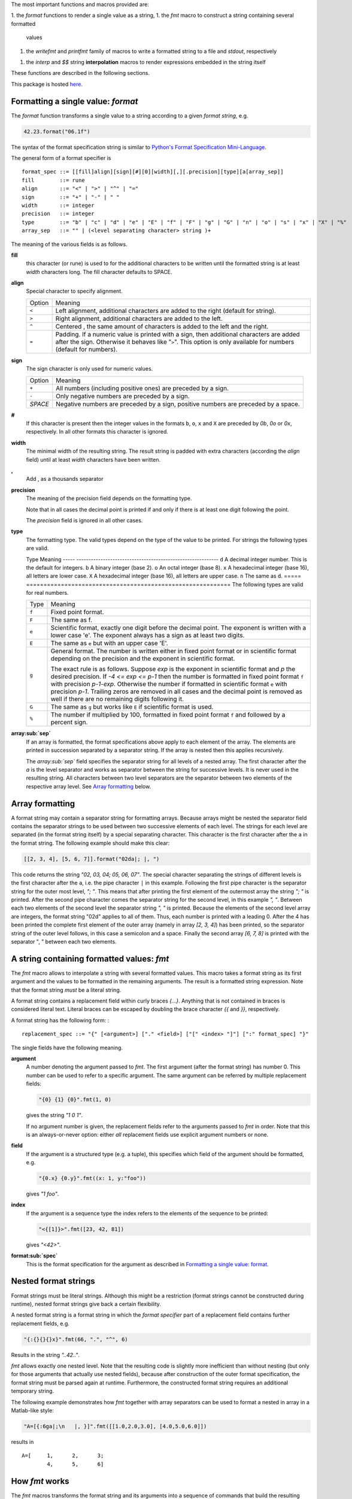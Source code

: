 The most important functions and macros provided are:

1. the *format* functions to render a single value as a string,
1. the *fmt* macro to construct a string containing several formatted
   values
1. the *writefmt* and *printfmt* family of macros to write a formatted
   string to a file and *stdout*, respectively
1. the *interp* and *$$* string **interpolation** macros to render
   expressions embedded in the string itself

These functions are described in the following sections.

This package is hosted `here <https://github.com/kaushalmodi/strfmt>`__.

Formatting a single value: *format*
===================================

The *format* function transforms a single value to a string according to
a given *format string*, e.g.

.. code:: nim

    42.23.format("06.1f")

The syntax of the format specification string is similar to `Python's
Format Specification
Mini-Language <https://docs.python.org/3.4/library/string.html#formatspec>`__.

The general form of a format specifier is

::

    format_spec ::= [[fill]align][sign][#][0][width][,][.precision][type][a[array_sep]]
    fill        ::= rune
    align       ::= "<" | ">" | "^" | "="
    sign        ::= "+" | "-" | " "
    width       ::= integer
    precision   ::= integer
    type        ::= "b" | "c" | "d" | "e" | "E" | "f" | "F" | "g" | "G" | "n" | "o" | "s" | "x" | "X" | "%"
    array_sep   ::= "" | (<level separating character> string )+

The meaning of the various fields is as follows.

**fill**
    this character (or rune) is used to for the additional characters to
    be written until the formatted string is at least *width* characters
    long. The fill character defaults to SPACE.

**align**
    Special character to specify alignment.

    ====== =========
    Option Meaning
    ------ ---------
    ``<``  Left alignment, additional characters are added to the
           right (default for string).
    ``>``  Right alignment, additional characters are added to the left.
    ``^``  Centered , the same amount of characters is added to the
           left and the right.
    ``=``  Padding. If a numeric value is printed with a sign, then
           additional characters are added after the sign. Otherwise
           it behaves like "``>``". This option is only available for
           numbers (default for numbers).
    ====== =========

**sign**
    The sign character is only used for numeric values.

    =======  =========
    Option   Meaning
    -------  ---------
    ``+``    All numbers (including positive ones) are preceded by a sign.
    ``-``    Only negative numbers are preceded by a sign.
    *SPACE*  Negative numbers are preceded by a sign, positive numbers are preceded by a space.
    =======  =========

**#**
    If this character is present then the integer values in the formats
    ``b``, ``o``, ``x`` and ``X`` are preceded by *0b*, *0o* or *0x*,
    respectively. In all other formats this character is ignored.

**width**
    The minimal width of the resulting string. The result string is
    padded with extra characters (according the *align* field) until at
    least *width* characters have been written.

**,**
    Add , as a thousands separator

**precision**
    The meaning of the precision field depends on the formatting type.

    ============================= =========
    Type                          Meaning
    ----------------------------- ---------
    ``s``                         The maximal number of characters written.
    ``f``, ``F``, ``e`` and ``E`` The number of digits after the decimal point.
    ``g``, ``G``                  The number of significant digits written (i.e. the
                                  number of overall digits).
    ============================= ==========
    Note that in all cases the decimal point is printed if and only if
    there is at least one digit following the point.

    The *precision* field is ignored in all other cases.

**type**
    The formatting type. The valid types depend on the type of the value
    to be printed. For strings the following types are valid.

    ===== =================================================
    Type  Meaning
    ----- -------------------------------------------------
    ``s`` A string. This is the default format for strings.
    ===== =================================================
    The following types are valid for integers.

    ===== ===========================================================
    Type  Meaning
    ----- -----------------------------------------------------------
    ``d`` A decimal integer number. This is the default for integers.
    ``b`` A binary integer (base 2).
    ``o`` An octal integer (base 8).
    ``x`` A hexadecimal integer (base 16), all letters are lower case.
    ``X`` A hexadecimal integer (base 16), all letters are upper case.
    ``n`` The same as ``d``.
    ===== ===========================================================
    The following types are valid for real numbers.

    ===== ===========================================================
    Type  Meaning
    ----- -----------------------------------------------------------
    ``f`` Fixed point format.
    ``F`` The same as f.
    ``e`` Scientific format, exactly one digit before the decimal
          point. The exponent is written with a lower case 'e'. The
          exponent always has a sign as at least two digits.
    ``E`` The same as ``e`` but with an upper case 'E'.
    ``g`` General format. The number is written either in fixed point
          format or in scientific format depending on the precision
          and the exponent in scientific format.

          The exact rule is as follows. Suppose *exp* is the exponent
          in scientific format and *p* the desired precision. If *-4
          <= exp <= p-1* then the number is formatted in fixed point
          format ``f`` with precision *p-1-exp*. Otherwise the number
          if formatted in scientific format ``e`` with precision
          *p-1*. Trailing zeros are removed in all cases and the
          decimal point is removed as well if there are no remaining
          digits following it.
    ``G`` The same as ``g`` but works like ``E`` if scientific format
          is used.
    ``%`` The number if multiplied by 100, formatted in fixed point
          format ``f`` and followed by a percent sign.
    ===== ===========================================================

**array\ :sub:`sep`**
    If an array is formatted, the format specifications above apply to
    each element of the array. The elements are printed in succession
    separated by a separator string. If the array is nested then this
    applies recursively.

    The *array\ :sub:`sep`* field specifies the separator string for all
    levels of a nested array. The first character after the *a* is the
    level separator and works as separator between the string for
    successive levels. It is never used in the resulting string. All
    characters between two level separators are the separator between
    two elements of the respective array level. See `Array
    formatting <#array-formatting>`__ below.

Array formatting
================

A format string may contain a separator string for formatting arrays.
Because arrays might be nested the separator field contains the
separator strings to be used between two successive elements of each
level. The strings for each level are separated (in the format string
itself) by a special separating character. This character is the first
character after the ``a`` in the format string. The following example
should make this clear:

.. code:: nim

    [[2, 3, 4], [5, 6, 7]].format("02da|; |, ")

This code returns the string *"02, 03, 04; 05, 06, 07"*. The special
character separating the strings of different levels is the first
character after the ``a``, i.e. the pipe character ``|`` in this
example. Following the first pipe character is the separator string for
the outer most level, *"; "*. This means that after printing the first
element of the outermost array the string *"; "* is printed. After the
second pipe character comes the separator string for the second level,
in this example *", "*. Between each two elements of the second level
the separator string *", "* is printed. Because the elements of the
second level array are integers, the format string "02d" applies to all
of them. Thus, each number is printed with a leading 0. After the 4 has
been printed the complete first element of the outer array (namely in
array *[2, 3, 4]*) has been printed, so the separator string of the
outer level follows, in this case a semicolon and a space. Finally the
second array *[6, 7, 8]* is printed with the separator ", " between each
two elements.

A string containing formatted values: *fmt*
===========================================

The *fmt* macro allows to interpolate a string with several formatted
values. This macro takes a format string as its first argument and the
values to be formatted in the remaining arguments. The result is a
formatted string expression. Note that the format string *must* be a
literal string.

A format string contains a replacement field within curly braces *{…}*.
Anything that is not contained in braces is considered literal text.
Literal braces can be escaped by doubling the brace character *{{* and
*}}*, respectively.

A format string has the following form: :

::

    replacement_spec ::= "{" [<argument>] ["." <field>] ["[" <index> "]"] [":" format_spec] "}"

The single fields have the following meaning.

**argument**
    A number denoting the argument passed to *fmt*. The first argument
    (after the format string) has number 0. This number can be used to
    refer to a specific argument. The same argument can be referred by
    multiple replacement fields:

    .. code:: nim

        "{0} {1} {0}".fmt(1, 0)

    gives the string *"1 0 1"*.

    If no argument number is given, the replacement fields refer to the
    arguments passed to *fmt* in order. Note that this is an
    always-or-never option: either *all* replacement fields use explicit
    argument numbers or none.

**field**
    If the argument is a structured type (e.g. a tuple), this specifies
    which field of the argument should be formatted, e.g.

    .. code:: nim

        "{0.x} {0.y}".fmt((x: 1, y:"foo"))

    gives *"1 foo"*.

**index**
    If the argument is a sequence type the index refers to the elements
    of the sequence to be printed:

    .. code:: nim

        "<{[1]}>".fmt([23, 42, 81])

    gives *"<42>"*.

**format\ :sub:`spec`**
    This is the format specification for the argument as described in
    `Formatting a single value:
    format <#formatting-a-single-value-format>`__.

Nested format strings
=====================

Format strings must be literal strings. Although this might be a
restriction (format strings cannot be constructed during runtime),
nested format strings give back a certain flexibility.

A nested format string is a format string in which the *format
specifier* part of a replacement field contains further replacement
fields, e.g.

.. code:: nim

    "{:{}{}{}x}".fmt(66, ".", "^", 6)

Results in the string *"..42.."*.

*fmt* allows exactly one nested level. Note that the resulting code is
slightly more inefficient than without nesting (but only for those
arguments that actually use nested fields), because after construction
of the outer format specification, the format string must be parsed
again at runtime. Furthermore, the constructed format string requires an
additional temporary string.

The following example demonstrates how *fmt* together with array
separators can be used to format a nested in array in a Matlab-like
style:

.. code:: nim

    "A=[{:6ga|;\n   |, }]".fmt([[1.0,2.0,3.0], [4.0,5.0,6.0]])

results in

::

    A=[     1,      2,      3;
            4,      5,      6]

How *fmt* works
===============

The *fmt* macros transforms the format string and its arguments into a
sequence of commands that build the resulting string. The format
specifications are parsed and transformed into a *Format* structure at
compile time so that no overhead remains at runtime. For instance, the
following expression

.. code:: nim

    "This {} the number {:_^3} example".fmt("is", 1)

is roughly transformed to

.. code:: nim

    (let arg0 = "is";
     let arg1 = 1;
     var ret = newString(0);
     addformat(ret, "This ");
     addformat(ret, arg0, DefaultFmt);
     addformat(ret, " the number ");
     addformat(ret, arg1, Format(...));
     addformat(ret, " example ");
     ret)

(Note that this is a statement-list-expression). The functions
*addformat* are defined within *strfmt* and add formatted output to the
string *ret*.

String interpolation *interp*
=============================

--------------

**Warning:** This feature is highly experimental.

--------------

The *interp* macro interpolates a string with embedded expressions. If
the string to be interpolated contains a *$*, then the following
characters are interpreted as expressions.

.. code:: nim

    let x = 2
    let y = 1.0/3.0
    echo interp"Equation: $x + ${y:.2f} == ${x.float + y}"

The macro *interp* supports the following interpolations expressions:

====================== ===========================================
String                 Meaning
---------------------- -------------------------------------------
``$<ident>``           The value of the variable denoted by
                       ``<ident>`` is substituted into the string
                       according to the default format for the
                       respective type.
``${<expr>}``          The expression ``<expr>`` is evaluated and
                       its result is substituted into the string
                       according to the default format of its
                       type.
``${<expr>:<format>}`` The expression ``<expr>`` is evaluated and
                       its result is substituted into the string
                       according to the format string
                       ``<format>``. The format string has the
                       same structure as for the *format*
                       function.
``$$``                 A literal ``$``
====================== ===========================================
How *interp* works
==================

The macro *interp* is quite simple. A string with embedded expressions
is simply transformed to an equivalent expression using the *fmt* macro:

.. code:: nim

    echo interp"Equation: $x + ${y:.2f} == ${x.float + y}"

is transformed to

.. code:: nim

    echo fmt("Equation: {} + {:.2f} == {}", x, y, x.float + y)

Writing formatted output to a file: *writefmt*
==============================================

The *writefmt* family of macros are convenience helpers to write
formatted output to a file. A call

.. code:: nim

    writefmt(f, fmtstr, arg1, arg2, ...)

is equivalent to

.. code:: nim

    write(f, fmtstr.fmt(arg1, arg2, ...))

However, the former avoids the creation of temporary intermediate
strings (the variable *ret* in the example above) but writes directly to
the output file. The *printfmt* family of functions does the same but
writes to *stdout*.

Adding new formatting functions
===============================

In order to add a new formatting function for a type *T* one has to
define a new function

.. code:: nim

    proc writeformat(o: var Writer; x: T; fmt: Format)

The following example defines a formatting function for a simple
2D-point data type. The format specification is used for formatting the
two coordinate values.

.. code:: nim

    type Point = tuple[x, y: float]

    proc writeformat*(o: var Writer; p: Point; fmt: Format) =
      write(o, '(')
      writeformat(o, p.x, fmt)
      write(o, ',')
      write(o, ' ')
      writeformat(o, p.y, fmt)
      write(o, ')')

